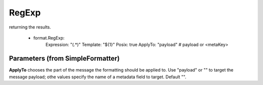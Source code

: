 .. Autogenerated by Gollum RST generator (docs/generator/*.go)

RegExp
======

returning the results.

  - format.RegExp:
      Expression: "(.*)"
      Template: "${1}"
      Posix: true
      ApplyTo: "payload" # payload or <metaKey>




Parameters (from SimpleFormatter)
---------------------------------

**ApplyTo**
chooses the part of the message the formatting should be
applied to. Use "payload"  or "" to target the message payload;
othe values specify the name of a metadata field to target.
Default "".




